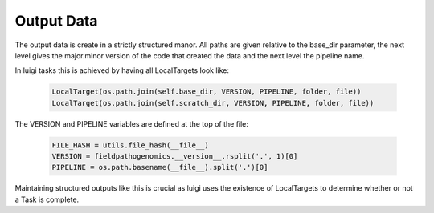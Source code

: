 Output Data
===========

The output data is create in a strictly structured manor.
All paths are given relative to the base_dir parameter, the next level gives the major.minor version of the code that created the data and the next level the pipeline name.

In luigi tasks this is achieved by having all LocalTargets look like:

    .. code-block:: python

        LocalTarget(os.path.join(self.base_dir, VERSION, PIPELINE, folder, file))
        LocalTarget(os.path.join(self.scratch_dir, VERSION, PIPELINE, folder, file))


The VERSION and PIPELINE variables are defined at the top of the file:

    .. code-block:: python

        FILE_HASH = utils.file_hash(__file__)
        VERSION = fieldpathogenomics.__version__.rsplit('.', 1)[0]
        PIPELINE = os.path.basename(__file__).split('.')[0]


Maintaining structured outputs like this is crucial as luigi uses the existence of LocalTargets to determine whether or not a Task is complete.



